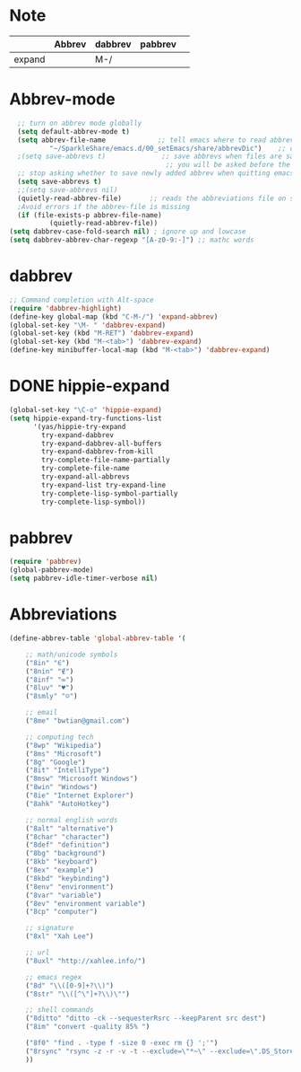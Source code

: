 * Note
|        | Abbrev | dabbrev | pabbrev |   |
|--------+--------+---------+---------+---|
| expand |        | M-/     |         |   |
* Abbrev-mode
#+BEGIN_SRC emacs-lisp
  ;; turn on abbrev mode globally
  (setq default-abbrev-mode t)  
  (setq abbrev-file-name             ;; tell emacs where to read abbrev  
          "~/SparkleShare/emacs.d/00_setEmacs/share/abbrevDic")    ;; definitions from...  
  ;(setq save-abbrevs t)              ;; save abbrevs when files are saved  
                                       ;; you will be asked before the abbreviations are saved 
  ;; stop asking whether to save newly added abbrev when quitting emacs
  (setq save-abbrevs t)
  ;;(setq save-abbrevs nil) 
  (quietly-read-abbrev-file)       ;; reads the abbreviations file on startup  
  ;Avoid errors if the abbrev-file is missing  
  (if (file-exists-p abbrev-file-name)  
          (quietly-read-abbrev-file))  
(setq dabbrev-case-fold-search nil) ; ignore up and lowcase
(setq dabbrev-abbrev-char-regexp "[A-z0-9:-]") ;; mathc words
#+END_SRC
* dabbrev 
#+BEGIN_SRC emacs-lisp
;; Command completion with Alt-space
(require 'dabbrev-highlight)
(define-key global-map (kbd "C-M-/") 'expand-abbrev)
(global-set-key "\M- " 'dabbrev-expand)
(global-set-key (kbd "M-RET") 'dabbrev-expand)
(global-set-key (kbd "M-<tab>") 'dabbrev-expand)
(define-key minibuffer-local-map (kbd "M-<tab>") 'dabbrev-expand)
#+END_SRC
* DONE hippie-expand
#+BEGIN_SRC emacs-lisp
(global-set-key "\C-o" 'hippie-expand)
(setq hippie-expand-try-functions-list
      '(yas/hippie-try-expand
        try-expand-dabbrev
        try-expand-dabbrev-all-buffers
        try-expand-dabbrev-from-kill
        try-complete-file-name-partially
        try-complete-file-name
        try-expand-all-abbrevs
        try-expand-list try-expand-line
        try-complete-lisp-symbol-partially
        try-complete-lisp-symbol))
#+END_SRC 
* pabbrev 
#+BEGIN_SRC emacs-lisp
(require 'pabbrev)
(global-pabbrev-mode)
(setq pabbrev-idle-timer-verbose nil)
#+END_SRC
* Abbreviations
#+BEGIN_SRC emacs-lisp
(define-abbrev-table 'global-abbrev-table '(

    ;; math/unicode symbols
    ("8in" "∈")
    ("8nin" "∉")
    ("8inf" "∞")
    ("8luv" "♥")
    ("8smly" "☺")

    ;; email
    ("8me" "bwtian@gmail.com")

    ;; computing tech
    ("8wp" "Wikipedia")
    ("8ms" "Microsoft")
    ("8g" "Google")
    ("8it" "IntelliType")
    ("8msw" "Microsoft Windows")
    ("8win" "Windows")
    ("8ie" "Internet Explorer")
    ("8ahk" "AutoHotkey")

    ;; normal english words
    ("8alt" "alternative")
    ("8char" "character")
    ("8def" "definition")
    ("8bg" "background")
    ("8kb" "keyboard")
    ("8ex" "example")
    ("8kbd" "keybinding")
    ("8env" "environment")
    ("8var" "variable")
    ("8ev" "environment variable")
    ("8cp" "computer")

    ;; signature
    ("8xl" "Xah Lee")

    ;; url
    ("8uxl" "http://xahlee.info/")

    ;; emacs regex
    ("8d" "\\([0-9]+?\\)")
    ("8str" "\\([^\"]+?\\)\"")

    ;; shell commands
    ("8ditto" "ditto -ck --sequesterRsrc --keepParent src dest")
    ("8im" "convert -quality 85% ")

    ("8f0" "find . -type f -size 0 -exec rm {} ';'")
    ("8rsync" "rsync -z -r -v -t --exclude=\"*~\" --exclude=\".DS_Store\" --exclude=\".bash_history\" --exclude=\"**/xx_xahlee_info/*\"  --exclude=\"*/_curves_robert_yates/*.png\" --exclude=\"logs/*\"  --exclude=\"xlogs/*\" --delete --rsh=\"ssh -l xah\" ~/web/ xah@example.com:~/")
    ))

#+END_SRC


